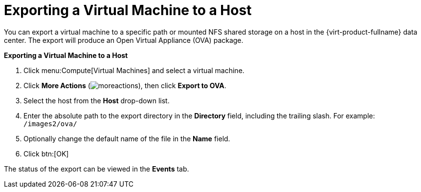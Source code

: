 :_content-type: PROCEDURE
[id="Exporting_a_virtual_machine_to_a_host"]
= Exporting a Virtual Machine to a Host

You can export a virtual machine to a specific path or mounted NFS shared storage on a host in the {virt-product-fullname} data center. The export will produce an Open Virtual Appliance (OVA) package.

*Exporting a Virtual Machine to a Host*

. Click menu:Compute[Virtual Machines] and select a virtual machine.
. Click *More Actions* (image:common/images/moreactions.png[]), then click *Export to OVA*.
. Select the host from the *Host* drop-down list.
. Enter the absolute path to the export directory in the *Directory* field, including the trailing slash. For example: [filename]`/images2/ova/`
. Optionally change the default name of the file in the *Name* field.
. Click btn:[OK]

The status of the export can be viewed in the *Events* tab.
